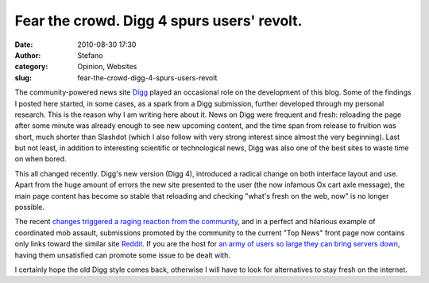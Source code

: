 Fear the crowd. Digg 4 spurs users' revolt.
###########################################
:date: 2010-08-30 17:30
:author: Stefano
:category: Opinion, Websites
:slug: fear-the-crowd-digg-4-spurs-users-revolt

The community-powered news site `Digg <http://digg.com>`_ played an
occasional role on the development of this blog. Some of the findings I
posted here started, in some cases, as a spark from a Digg submission,
further developed through my personal research. This is the reason why I
am writing here about it. News on Digg were frequent and fresh:
reloading the page after some minute was already enough to see new
upcoming content, and the time span from release to fruition was short,
much shorter than Slashdot (which I also follow with very strong
interest since almost the very beginning). Last but not least, in
addition to interesting scientific or technological news, Digg was also
one of the best sites to waste time on when bored.

This all changed recently. Digg's new version (Digg 4), introduced a
radical change on both interface layout and use. Apart from the huge
amount of errors the new site presented to the user (the now infamous Ox
cart axle message), the main page content has become so stable that
reloading and checking "what's fresh on the web, now" is no longer
possible.

The recent `changes triggered a raging reaction from the
community <http://en.wikipedia.org/wiki/Digg#Digg_v4>`_, and in a
perfect and hilarious example of coordinated mob assault, submissions
promoted by the community to the current "Top News" front page now
contains only links toward the similar site
`Reddit <http://en.wikipedia.org/wiki/Reddit>`_. If you are the host for
`an army of users so large they can bring servers
down <http://en.wikipedia.org/wiki/Slashdot_effect>`_, having them
unsatisfied can promote some issue to be dealt with.

I certainly hope the old Digg style comes back, otherwise I will have to
look for alternatives to stay fresh on the internet.
